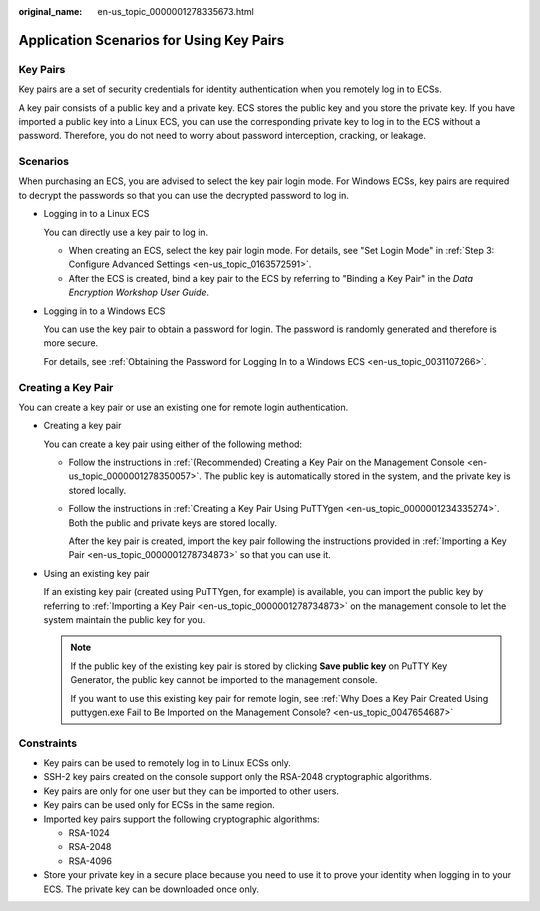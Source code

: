 :original_name: en-us_topic_0000001278335673.html

.. _en-us_topic_0000001278335673:

Application Scenarios for Using Key Pairs
=========================================

Key Pairs
---------

Key pairs are a set of security credentials for identity authentication when you remotely log in to ECSs.

A key pair consists of a public key and a private key. ECS stores the public key and you store the private key. If you have imported a public key into a Linux ECS, you can use the corresponding private key to log in to the ECS without a password. Therefore, you do not need to worry about password interception, cracking, or leakage.

Scenarios
---------

When purchasing an ECS, you are advised to select the key pair login mode. For Windows ECSs, key pairs are required to decrypt the passwords so that you can use the decrypted password to log in.

-  Logging in to a Linux ECS

   You can directly use a key pair to log in.

   -  When creating an ECS, select the key pair login mode. For details, see "Set Login Mode" in :ref:`Step 3: Configure Advanced Settings <en-us_topic_0163572591>`.
   -  After the ECS is created, bind a key pair to the ECS by referring to "Binding a Key Pair" in the *Data Encryption Workshop User Guide*.

-  Logging in to a Windows ECS

   You can use the key pair to obtain a password for login. The password is randomly generated and therefore is more secure.

   For details, see :ref:`Obtaining the Password for Logging In to a Windows ECS <en-us_topic_0031107266>`.

Creating a Key Pair
-------------------

You can create a key pair or use an existing one for remote login authentication.

-  Creating a key pair

   You can create a key pair using either of the following method:

   -  Follow the instructions in :ref:`(Recommended) Creating a Key Pair on the Management Console <en-us_topic_0000001278350057>`. The public key is automatically stored in the system, and the private key is stored locally.

   -  Follow the instructions in :ref:`Creating a Key Pair Using PuTTYgen <en-us_topic_0000001234335274>`. Both the public and private keys are stored locally.

      After the key pair is created, import the key pair following the instructions provided in :ref:`Importing a Key Pair <en-us_topic_0000001278734873>` so that you can use it.

-  Using an existing key pair

   If an existing key pair (created using PuTTYgen, for example) is available, you can import the public key by referring to :ref:`Importing a Key Pair <en-us_topic_0000001278734873>` on the management console to let the system maintain the public key for you.

   .. note::

      If the public key of the existing key pair is stored by clicking **Save public key** on PuTTY Key Generator, the public key cannot be imported to the management console.

      If you want to use this existing key pair for remote login, see :ref:`Why Does a Key Pair Created Using puttygen.exe Fail to Be Imported on the Management Console? <en-us_topic_0047654687>`

Constraints
-----------

-  Key pairs can be used to remotely log in to Linux ECSs only.
-  SSH-2 key pairs created on the console support only the RSA-2048 cryptographic algorithms.
-  Key pairs are only for one user but they can be imported to other users.
-  Key pairs can be used only for ECSs in the same region.
-  Imported key pairs support the following cryptographic algorithms:

   -  RSA-1024
   -  RSA-2048
   -  RSA-4096

-  Store your private key in a secure place because you need to use it to prove your identity when logging in to your ECS. The private key can be downloaded once only.
